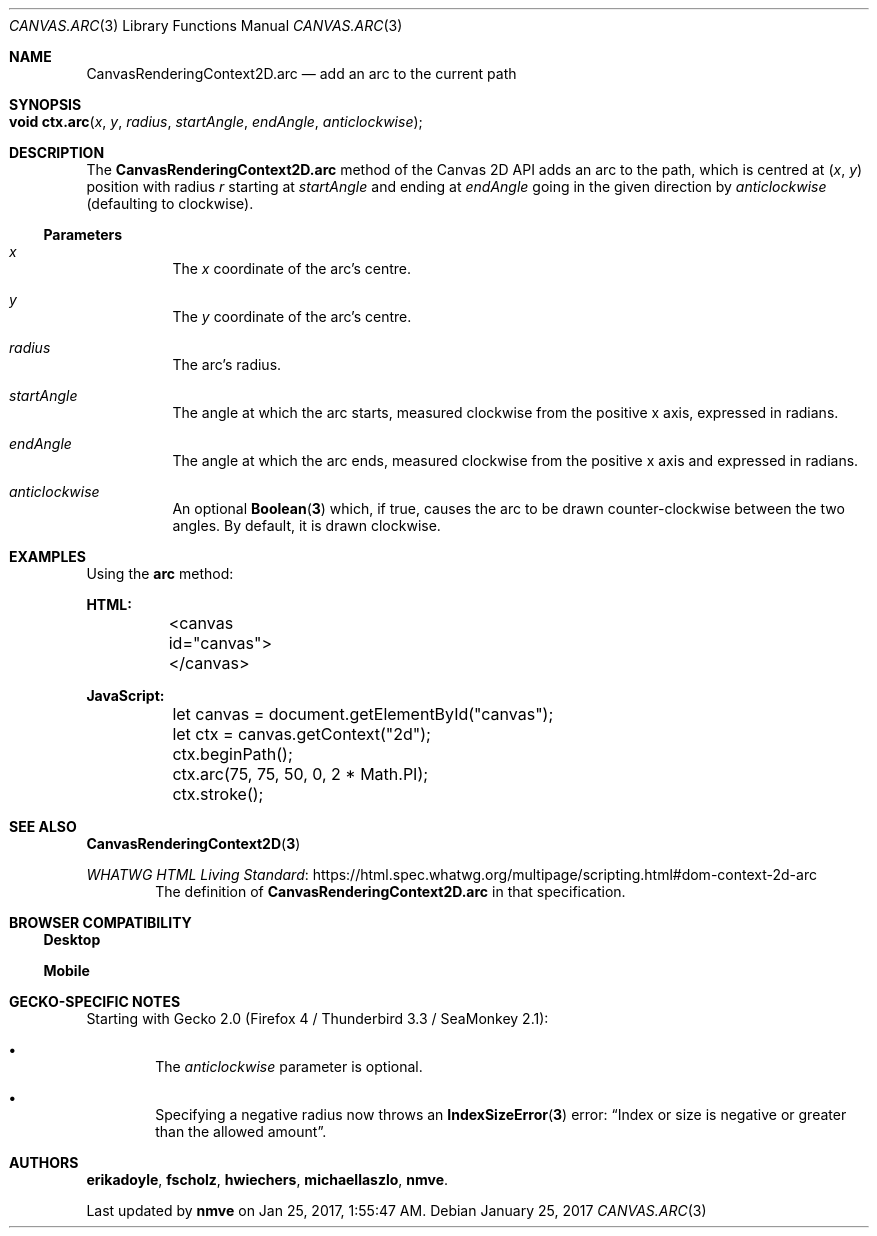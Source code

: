 .\" -*- nroff -*-
.de XR
.	Xr \\fB\\$1\\fP \\$2
..
.de SPEC
.	Sy \\$1
..
.
.Dd January 25, 2017
.Dt CANVAS.ARC 3 "Web APIs"
.Os
.
.Sh NAME
.\" ----
.	Nm CanvasRenderingContext2D.arc
.	Nd add an arc to the current path
.
.Sh SYNOPSIS
.\" --------
.	Fo "void ctx.arc"
.	Fa x y radius startAngle endAngle anticlockwise
.	Fc
.
.Sh DESCRIPTION
.\" -----------
The
.Nm
method of the Canvas 2D API adds an arc to the path, which is centred at
.	Ar ( x ,
.	Ar   y )
position with radius
.	Ar r
starting at
.	Ar startAngle
and ending at
.	Ar endAngle
going in the given direction by
.	Ar anticlockwise
(defaulting to clockwise).
.
.
.Ss Parameters
.Bl -hang
.It Ar x
The
.Ar x
coordinate of the arc's centre.
.
.It Ar y
The
.Ar y
coordinate of the arc's centre.
.
.It Ar radius
The arc's radius.
.
.It Ar startAngle
The angle at which the arc starts, measured clockwise from the positive x axis, expressed in radians.
.
.It Ar endAngle
The angle at which the arc ends, measured clockwise from the positive x axis and expressed in radians.
.
.It Ar anticlockwise
An optional
.XR Boolean 3
which, if true, causes the arc to be drawn counter-clockwise between the two angles.
By default, it is drawn clockwise.
.El
.
.Sh EXAMPLES
.\" --------
Using the
.Sy arc
method:
.Bd -literal
.	Sy HTML:
	<canvas id="canvas"></canvas>

.	Sy JavaScript:
	let canvas = document.getElementById("canvas");
	let ctx = canvas.getContext("2d");

	ctx.beginPath();
	ctx.arc(75, 75, 50, 0, 2 * Math.PI);
	ctx.stroke();
.Ed
.
.Sh SEE ALSO
.\" --------
.XR CanvasRenderingContext2D 3
.Pp
.Lk https://html.spec.whatwg.org/multipage/scripting.html#dom-context-2d-arc "WHATWG HTML Living Standard"
.D1 The definition of Sy CanvasRenderingContext2D.arc No in that specification.
.
.
.Sh BROWSER COMPATIBILITY
.\" ---------------------
.Ss Desktop
.
.TS
tab(|) allbox;
lb lb lb lb lb lb lb
l  l  l  l  l  l  l .
Feature|Chrome|Edge|Firefox|Internet Explorer|Opera|Safari
Basic support|Yes|Yes|Yes|Yes|Yes|Yes
.TE
.
.Ss Mobile
.
.TS
tab(|) allbox;
lb lb lb lb lb lb lb lb
l  l  l  l  l  l  l  l .
Feature|Android|Chrome|Edge|Firefox|IE|Opera|Safari
Basic support|Yes|Yes|Yes|Yes|Yes|Yes|Yes
.TE
.sp
.
.Sh GECKO-SPECIFIC NOTES
.\" --------------------
Starting with Gecko 2.0 (Firefox 4 / Thunderbird 3.3 / SeaMonkey 2.1):
.Bl -bullet -width 4n
.It
The
.Ar anticlockwise
parameter is optional.
.It
Specifying a negative radius now throws an
.XR IndexSizeError 3
error: \(lqIndex or size is negative or greater than the allowed amount\(rq.
.El
.
.Sh AUTHORS
.Sy erikadoyle , fscholz , hwiechers , michaellaszlo , nmve .
.Pp
Last updated by \fBnmve\fP on Jan 25, 2017, 1:55:47 AM.
